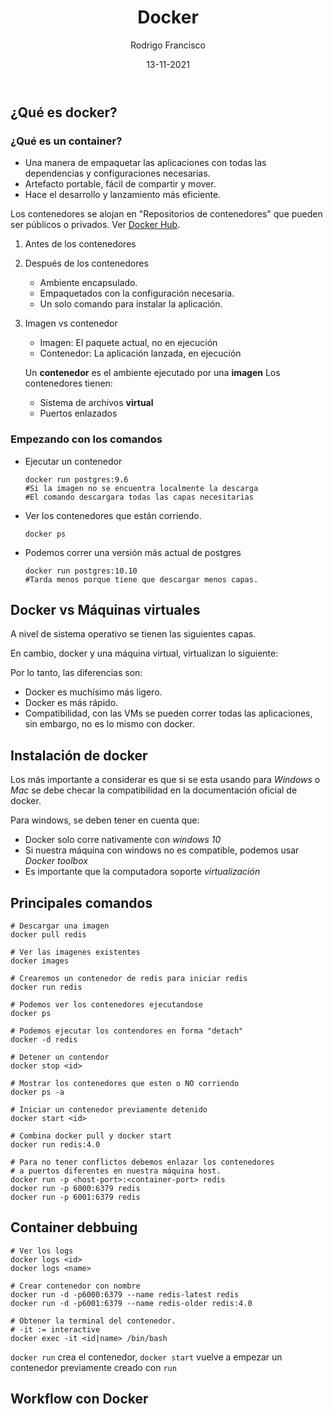 #+TITLE: Docker
#+AUTHOR: Rodrigo Francisco
#+DATE: 13-11-2021

** ¿Qué es docker?

*** ¿Qué es un container?

- Una manera de empaquetar las aplicaciones con todas las dependencias y configuraciones necesarias.
- Artefacto portable, fácil de compartir y mover.
- Hace el desarrollo y lanzamiento más eficiente.

Los contenedores se alojan en "Repositorios de contenedores" que pueden ser públicos o privados. Ver [[https://hub.docker.com/][Docker Hub]].

**** Antes de los contenedores
[[./DOCKER.assets/before-containers.png]]

**** Después de los contenedores

- Ambiente encapsulado.
- Empaquetados con la configuración necesaria.
- Un solo comando para instalar la aplicación.

[[./DOCKER.assets/after-containers.png]]

**** Imagen vs contenedor

- Imagen: El paquete actual, no en ejecución
- Contenedor: La aplicación lanzada, en ejecución

Un *contenedor* es el ambiente ejecutado por una *imagen*
Los contenedores tienen:
- Sistema de archivos *virtual*
- Puertos enlazados

*** Empezando con los comandos

- Ejecutar un contenedor
  #+begin_src shell
    docker run postgres:9.6
    #Si la imagen no se encuentra localmente la descarga
    #El comando descargara todas las capas necesitarias
  #+end_src
- Ver los contenedores que están corriendo.
  #+begin_src shell
    docker ps
  #+end_src
- Podemos correr una versión más actual de postgres
  #+begin_src shell
    docker run postgres:10.10
    #Tarda menos porque tiene que descargar menos capas.
  #+end_src
** Docker vs Máquinas virtuales
A nivel de sistema operativo se tienen las siguientes capas.
[[./DOCKER.assets/os.png]]

En cambio, docker y una máquina virtual, virtualizan lo siguiente:
[[./DOCKER.assets/docker-vms.png]]

Por lo tanto, las diferencias son:
- Docker es muchísimo más ligero.
- Docker es más rápido.
- Compatibilidad, con las VMs se pueden correr todas las aplicaciones, sin embargo, no es lo mismo con docker.

** Instalación de docker

Los más importante a considerar es que si se esta usando para /Windows/ o /Mac/ se debe checar la compatibilidad en la documentación oficial de docker.

Para windows, se deben tener en cuenta que:
- Docker solo corre nativamente con /windows 10/
- Si nuestra máquina con windows no es compatible, podemos usar /Docker toolbox/
- Es importante que la computadora soporte /virtualización/

** Principales comandos

#+begin_src shell
# Descargar una imagen
docker pull redis

# Ver las imagenes existentes
docker images

# Crearemos un contenedor de redis para iniciar redis
docker run redis

# Podemos ver los contenedores ejecutandose
docker ps

# Podemos ejecutar los contendores en forma "detach"
docker -d redis

# Detener un contendor
docker stop <id>

# Mostrar los contenedores que esten o NO corriendo
docker ps -a

# Iniciar un contenedor previamente detenido
docker start <id>

# Combina docker pull y docker start
docker run redis:4.0

# Para no tener conflictos debemos enlazar los contenedores
# a puertos diferentes en nuestra máquina host.
docker run -p <host-port>:<container-port> redis
docker run -p 6000:6379 redis
docker run -p 6001:6379 redis
#+end_src

** Container debbuing

#+begin_src shell
# Ver los logs
docker logs <id>
docker logs <name>

# Crear contenedor con nombre
docker run -d -p6000:6379 --name redis-latest redis
docker run -d -p6001:6379 --name redis-older redis:4.0

# Obtener la terminal del contenedor.
# -it := interactive
docker exec -it <id|name> /bin/bash
#+end_src

=docker run= crea el contenedor, =docker start= vuelve a empezar un contenedor previamente creado con =run=

** Workflow con Docker
[[./DOCKER.assets/workflow.png]]
